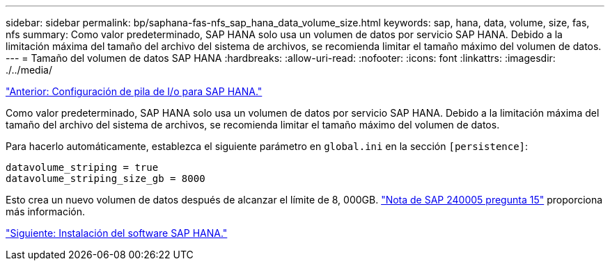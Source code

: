 ---
sidebar: sidebar 
permalink: bp/saphana-fas-nfs_sap_hana_data_volume_size.html 
keywords: sap, hana, data, volume, size, fas, nfs 
summary: Como valor predeterminado, SAP HANA solo usa un volumen de datos por servicio SAP HANA. Debido a la limitación máxima del tamaño del archivo del sistema de archivos, se recomienda limitar el tamaño máximo del volumen de datos. 
---
= Tamaño del volumen de datos SAP HANA
:hardbreaks:
:allow-uri-read: 
:nofooter: 
:icons: font
:linkattrs: 
:imagesdir: ./../media/


link:saphana-fas-nfs_i_o_stack_configuration_for_sap_hana.html["Anterior: Configuración de pila de I/o para SAP HANA."]

Como valor predeterminado, SAP HANA solo usa un volumen de datos por servicio SAP HANA. Debido a la limitación máxima del tamaño del archivo del sistema de archivos, se recomienda limitar el tamaño máximo del volumen de datos.

Para hacerlo automáticamente, establezca el siguiente parámetro en `global.ini` en la sección `[persistence]`:

....
datavolume_striping = true
datavolume_striping_size_gb = 8000
....
Esto crea un nuevo volumen de datos después de alcanzar el límite de 8, 000GB. https://launchpad.support.sap.com/["Nota de SAP 240005 pregunta 15"^] proporciona más información.

link:saphana-fas-nfs_sap_hana_software_installation.html["Siguiente: Instalación del software SAP HANA."]
